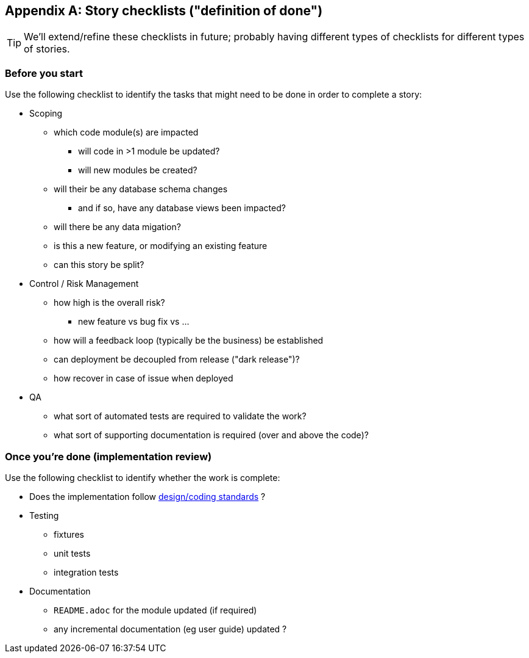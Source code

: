 [appendix]
[[_definition-of-done]]
== Story checklists ("definition of done")

[TIP]
====
We'll extend/refine these checklists in future; probably having different types of checklists for different types of stories.
====

=== Before you start

Use the following checklist to identify the tasks that might need to be done in order to complete a story:

* Scoping
** which code module(s) are impacted
*** will code in >1 module be updated?
*** will new modules be created?
** will their be any database schema changes
*** and if so, have any database views been impacted?
** will there be any data migation?
** is this a new feature, or modifying an existing feature
** can this story be split?

* Control / Risk Management
** how high is the overall risk?
*** new feature vs bug fix vs ...
** how will a feedback loop (typically be the business) be established
** can deployment be decoupled from release ("dark release")?
** how recover in case of issue when deployed


* QA
** what sort of automated tests are required to validate the work?
** what sort of supporting documentation is required (over and above the code)?


=== Once you're done (implementation review)

Use the following checklist to identify whether the work is complete:

* Does the implementation follow xref:_design-coding-standards[design/coding standards] ?

* Testing
** fixtures
** unit tests
** integration tests

* Documentation
** `README.adoc` for the module updated (if required)
** any incremental documentation (eg user guide) updated ?




